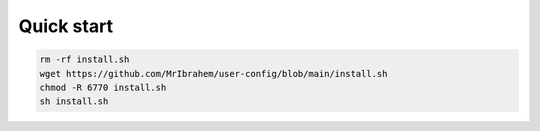 Quick start
===========

.. code:: shell

	rm -rf install.sh
	wget https://github.com/MrIbrahem/user-config/blob/main/install.sh
	chmod -R 6770 install.sh
	sh install.sh
